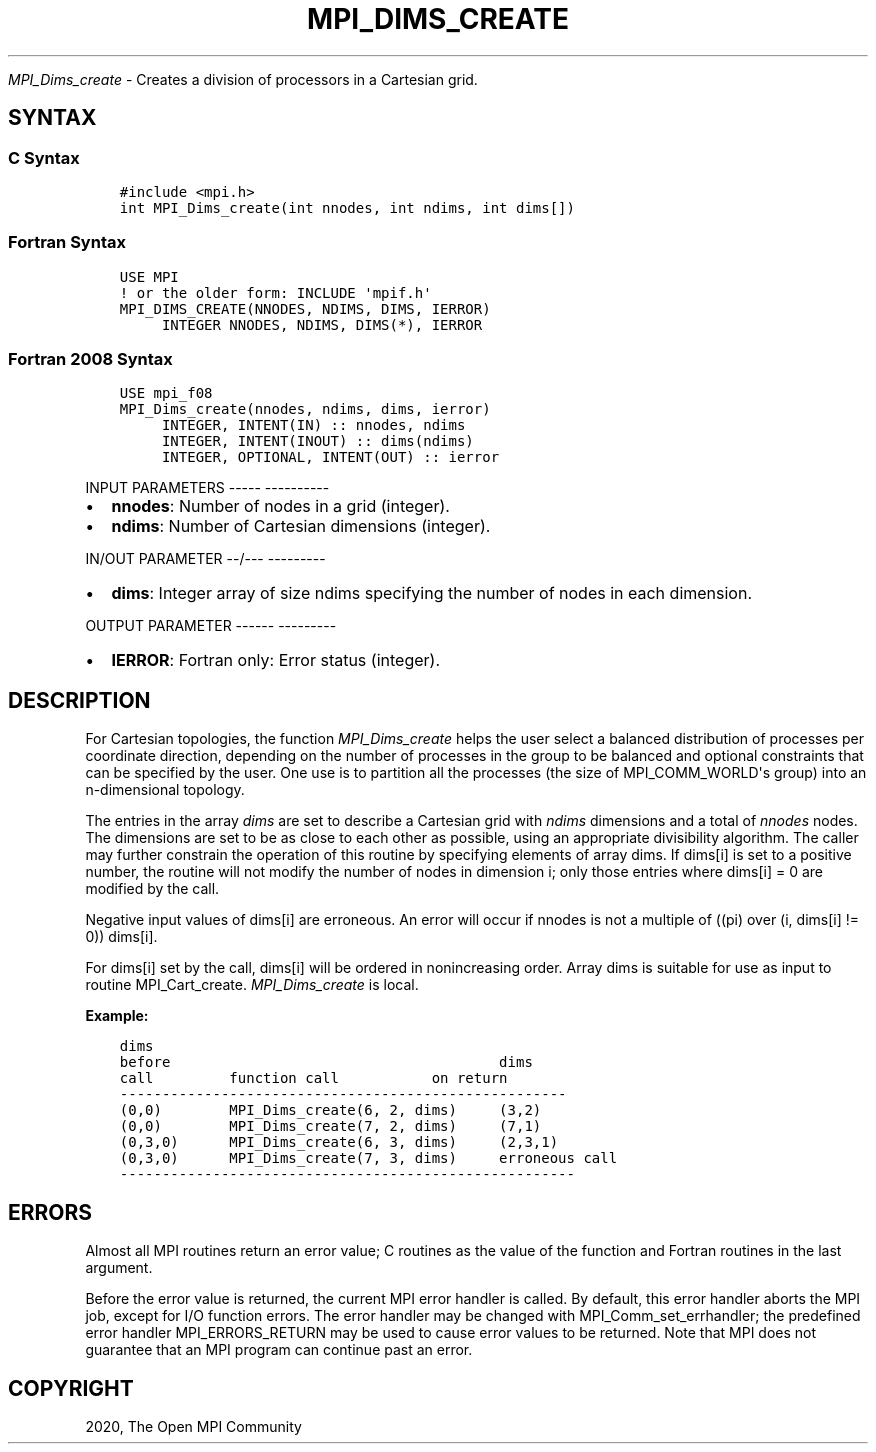 .\" Man page generated from reStructuredText.
.
.TH "MPI_DIMS_CREATE" "3" "Jan 05, 2022" "" "Open MPI"
.
.nr rst2man-indent-level 0
.
.de1 rstReportMargin
\\$1 \\n[an-margin]
level \\n[rst2man-indent-level]
level margin: \\n[rst2man-indent\\n[rst2man-indent-level]]
-
\\n[rst2man-indent0]
\\n[rst2man-indent1]
\\n[rst2man-indent2]
..
.de1 INDENT
.\" .rstReportMargin pre:
. RS \\$1
. nr rst2man-indent\\n[rst2man-indent-level] \\n[an-margin]
. nr rst2man-indent-level +1
.\" .rstReportMargin post:
..
.de UNINDENT
. RE
.\" indent \\n[an-margin]
.\" old: \\n[rst2man-indent\\n[rst2man-indent-level]]
.nr rst2man-indent-level -1
.\" new: \\n[rst2man-indent\\n[rst2man-indent-level]]
.in \\n[rst2man-indent\\n[rst2man-indent-level]]u
..
.sp
\fI\%MPI_Dims_create\fP \- Creates a division of processors in a Cartesian
grid.
.SH SYNTAX
.SS C Syntax
.INDENT 0.0
.INDENT 3.5
.sp
.nf
.ft C
#include <mpi.h>
int MPI_Dims_create(int nnodes, int ndims, int dims[])
.ft P
.fi
.UNINDENT
.UNINDENT
.SS Fortran Syntax
.INDENT 0.0
.INDENT 3.5
.sp
.nf
.ft C
USE MPI
! or the older form: INCLUDE \(aqmpif.h\(aq
MPI_DIMS_CREATE(NNODES, NDIMS, DIMS, IERROR)
     INTEGER NNODES, NDIMS, DIMS(*), IERROR
.ft P
.fi
.UNINDENT
.UNINDENT
.SS Fortran 2008 Syntax
.INDENT 0.0
.INDENT 3.5
.sp
.nf
.ft C
USE mpi_f08
MPI_Dims_create(nnodes, ndims, dims, ierror)
     INTEGER, INTENT(IN) :: nnodes, ndims
     INTEGER, INTENT(INOUT) :: dims(ndims)
     INTEGER, OPTIONAL, INTENT(OUT) :: ierror
.ft P
.fi
.UNINDENT
.UNINDENT
.sp
INPUT PARAMETERS
\-\-\-\-\- \-\-\-\-\-\-\-\-\-\-
.INDENT 0.0
.IP \(bu 2
\fBnnodes\fP: Number of nodes in a grid (integer).
.IP \(bu 2
\fBndims\fP: Number of Cartesian dimensions (integer).
.UNINDENT
.sp
IN/OUT PARAMETER
\-\-/\-\-\- \-\-\-\-\-\-\-\-\-
.INDENT 0.0
.IP \(bu 2
\fBdims\fP: Integer array of size ndims specifying the number of nodes in each dimension.
.UNINDENT
.sp
OUTPUT PARAMETER
\-\-\-\-\-\- \-\-\-\-\-\-\-\-\-
.INDENT 0.0
.IP \(bu 2
\fBIERROR\fP: Fortran only: Error status (integer).
.UNINDENT
.SH DESCRIPTION
.sp
For Cartesian topologies, the function \fI\%MPI_Dims_create\fP helps the user
select a balanced distribution of processes per coordinate direction,
depending on the number of processes in the group to be balanced and
optional constraints that can be specified by the user. One use is to
partition all the processes (the size of MPI_COMM_WORLD\(aqs group) into an
n\-dimensional topology.
.sp
The entries in the array \fIdims\fP are set to describe a Cartesian grid
with \fIndims\fP dimensions and a total of \fInnodes\fP nodes. The dimensions
are set to be as close to each other as possible, using an appropriate
divisibility algorithm. The caller may further constrain the operation
of this routine by specifying elements of array dims. If dims[i] is set
to a positive number, the routine will not modify the number of nodes in
dimension i; only those entries where dims[i] = 0 are modified by the
call.
.sp
Negative input values of dims[i] are erroneous. An error will occur if
nnodes is not a multiple of ((pi) over (i, dims[i] != 0)) dims[i].
.sp
For dims[i] set by the call, dims[i] will be ordered in nonincreasing
order. Array dims is suitable for use as input to routine
MPI_Cart_create\&. \fI\%MPI_Dims_create\fP is local.
.sp
\fBExample:\fP
.INDENT 0.0
.INDENT 3.5
.sp
.nf
.ft C
dims
before                                       dims
call         function call           on return
\-\-\-\-\-\-\-\-\-\-\-\-\-\-\-\-\-\-\-\-\-\-\-\-\-\-\-\-\-\-\-\-\-\-\-\-\-\-\-\-\-\-\-\-\-\-\-\-\-\-\-\-\-
(0,0)        MPI_Dims_create(6, 2, dims)     (3,2)
(0,0)        MPI_Dims_create(7, 2, dims)     (7,1)
(0,3,0)      MPI_Dims_create(6, 3, dims)     (2,3,1)
(0,3,0)      MPI_Dims_create(7, 3, dims)     erroneous call
\-\-\-\-\-\-\-\-\-\-\-\-\-\-\-\-\-\-\-\-\-\-\-\-\-\-\-\-\-\-\-\-\-\-\-\-\-\-\-\-\-\-\-\-\-\-\-\-\-\-\-\-\-\-
.ft P
.fi
.UNINDENT
.UNINDENT
.SH ERRORS
.sp
Almost all MPI routines return an error value; C routines as the value
of the function and Fortran routines in the last argument.
.sp
Before the error value is returned, the current MPI error handler is
called. By default, this error handler aborts the MPI job, except for
I/O function errors. The error handler may be changed with
MPI_Comm_set_errhandler; the predefined error handler MPI_ERRORS_RETURN
may be used to cause error values to be returned. Note that MPI does not
guarantee that an MPI program can continue past an error.
.SH COPYRIGHT
2020, The Open MPI Community
.\" Generated by docutils manpage writer.
.
